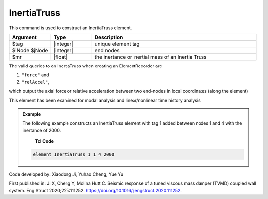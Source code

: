 .. _InertiaTruss:

InertiaTruss
^^^^^^^^^^^^^^^^^^^^^^^^^^^

This command is used to construct an InertiaTruss element. 


.. function:: element InertiaTruss $tag $iNode $jNode $mr

.. csv-table:: 
   :header: "Argument", "Type", "Description"
   :widths: 10, 10, 40

   $tag, |integer|,	unique element tag
   $iNode $jNode, |integer|,  end nodes
   $mr, |float|,     the inertance or inertial mass of an Inertia Truss


The valid queries to an InertiaTruss when creating an ElementRecorder are 

#. ``"force"`` and 
#. ``"relAccel"``, 

which output the axial force or relative acceleration between two end-nodes in local coordinates (along the element)

This element has been examined for modal analysis and linear/nonlinear time history analysis

.. admonition:: Example 

   The following example constructs an InertiaTruss element with tag 1 added between nodes 1 and 4 with the inertance of 2000.

    **Tcl Code**

   .. code-block:: tcl

      element InertiaTruss 1 1 4 2000

Code developed by: Xiaodong Ji, Yuhao Cheng, Yue Yu

First published in: Ji X, Cheng Y, Molina Hutt C. Seismic response of a tuned viscous mass damper (TVMD) coupled wall system. Eng Struct 2020;225:111252. https://doi.org/10.1016\/j.engstruct.2020.111252.
